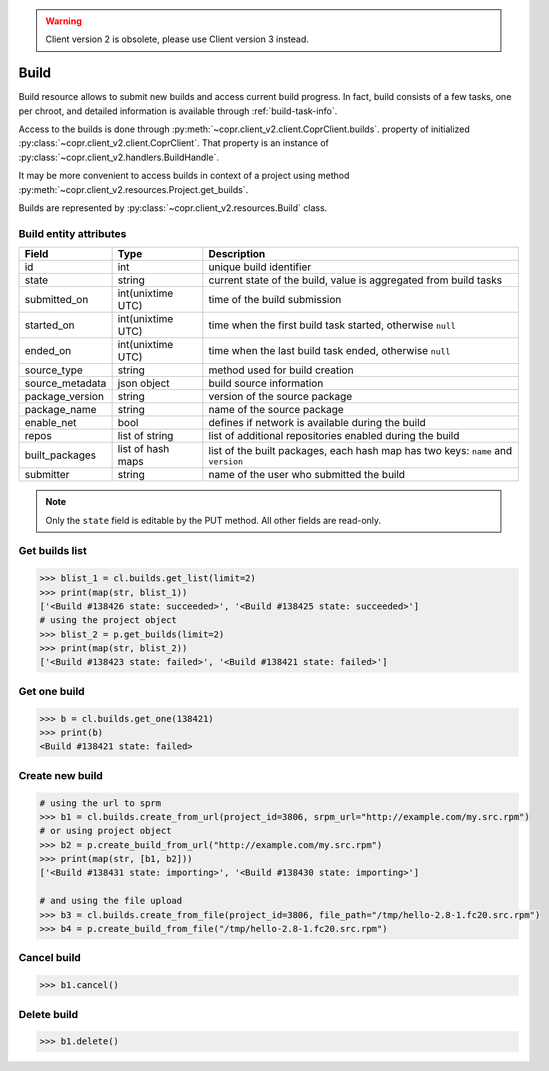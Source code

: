 .. warning::
    Client version 2 is obsolete, please use Client version 3 instead.


.. _build-info:

Build
=====

Build resource allows to submit new builds and access current build progress.
In fact, build consists of a few tasks, one per chroot, and detailed information is available through
:ref:`build-task-info`.

Access to the builds is done through :py:meth:`~copr.client_v2.client.CoprClient.builds`.
property of initialized :py:class:`~copr.client_v2.client.CoprClient`. That property is an instance of
:py:class:`~copr.client_v2.handlers.BuildHandle`.

It may be more convenient to access builds in context of a project
using method :py:meth:`~copr.client_v2.resources.Project.get_builds`.

Builds are represented by
:py:class:`~copr.client_v2.resources.Build` class.

.. _build-attributes:

Build entity attributes
-----------------------

.. copied from frontend docs, don't forget to update

==================  ==================== ===============
Field               Type                 Description
==================  ==================== ===============
id                  int                  unique build identifier
state               string               current state of the build, value is aggregated from build tasks
submitted_on        int(unixtime UTC)    time of the build submission
started_on          int(unixtime UTC)    time when the first build task started, otherwise ``null``
ended_on            int(unixtime UTC)    time when the last build task ended, otherwise ``null``
source_type         string               method used for build creation
source_metadata     json object          build source information
package_version     string               version of the source package
package_name        string               name of the source package
enable_net          bool                 defines if network is available during the build
repos               list of string       list of additional repositories enabled during the build
built_packages      list of hash maps    list of the built packages, each hash map has two keys: ``name`` and ``version``
submitter           string               name of the user who submitted the build
==================  ==================== ===============

.. note::
    Only the ``state`` field is editable by the PUT method.
    All other fields are read-only.

Get builds list
---------------

.. sourcecode:: python

    >>> blist_1 = cl.builds.get_list(limit=2)
    >>> print(map(str, blist_1))
    ['<Build #138426 state: succeeded>', '<Build #138425 state: succeeded>']
    # using the project object
    >>> blist_2 = p.get_builds(limit=2)
    >>> print(map(str, blist_2))
    ['<Build #138423 state: failed>', '<Build #138421 state: failed>']


Get one build
-------------

.. sourcecode:: python

    >>> b = cl.builds.get_one(138421)
    >>> print(b)
    <Build #138421 state: failed>


Create new build
----------------

.. sourcecode:: python

    # using the url to sprm
    >>> b1 = cl.builds.create_from_url(project_id=3806, srpm_url="http://example.com/my.src.rpm")
    # or using project object
    >>> b2 = p.create_build_from_url("http://example.com/my.src.rpm")
    >>> print(map(str, [b1, b2]))
    ['<Build #138431 state: importing>', '<Build #138430 state: importing>']

    # and using the file upload
    >>> b3 = cl.builds.create_from_file(project_id=3806, file_path="/tmp/hello-2.8-1.fc20.src.rpm")
    >>> b4 = p.create_build_from_file("/tmp/hello-2.8-1.fc20.src.rpm")



Cancel build
------------

.. sourcecode:: python

    >>> b1.cancel()

Delete build
------------


.. sourcecode:: python

    >>> b1.delete()
